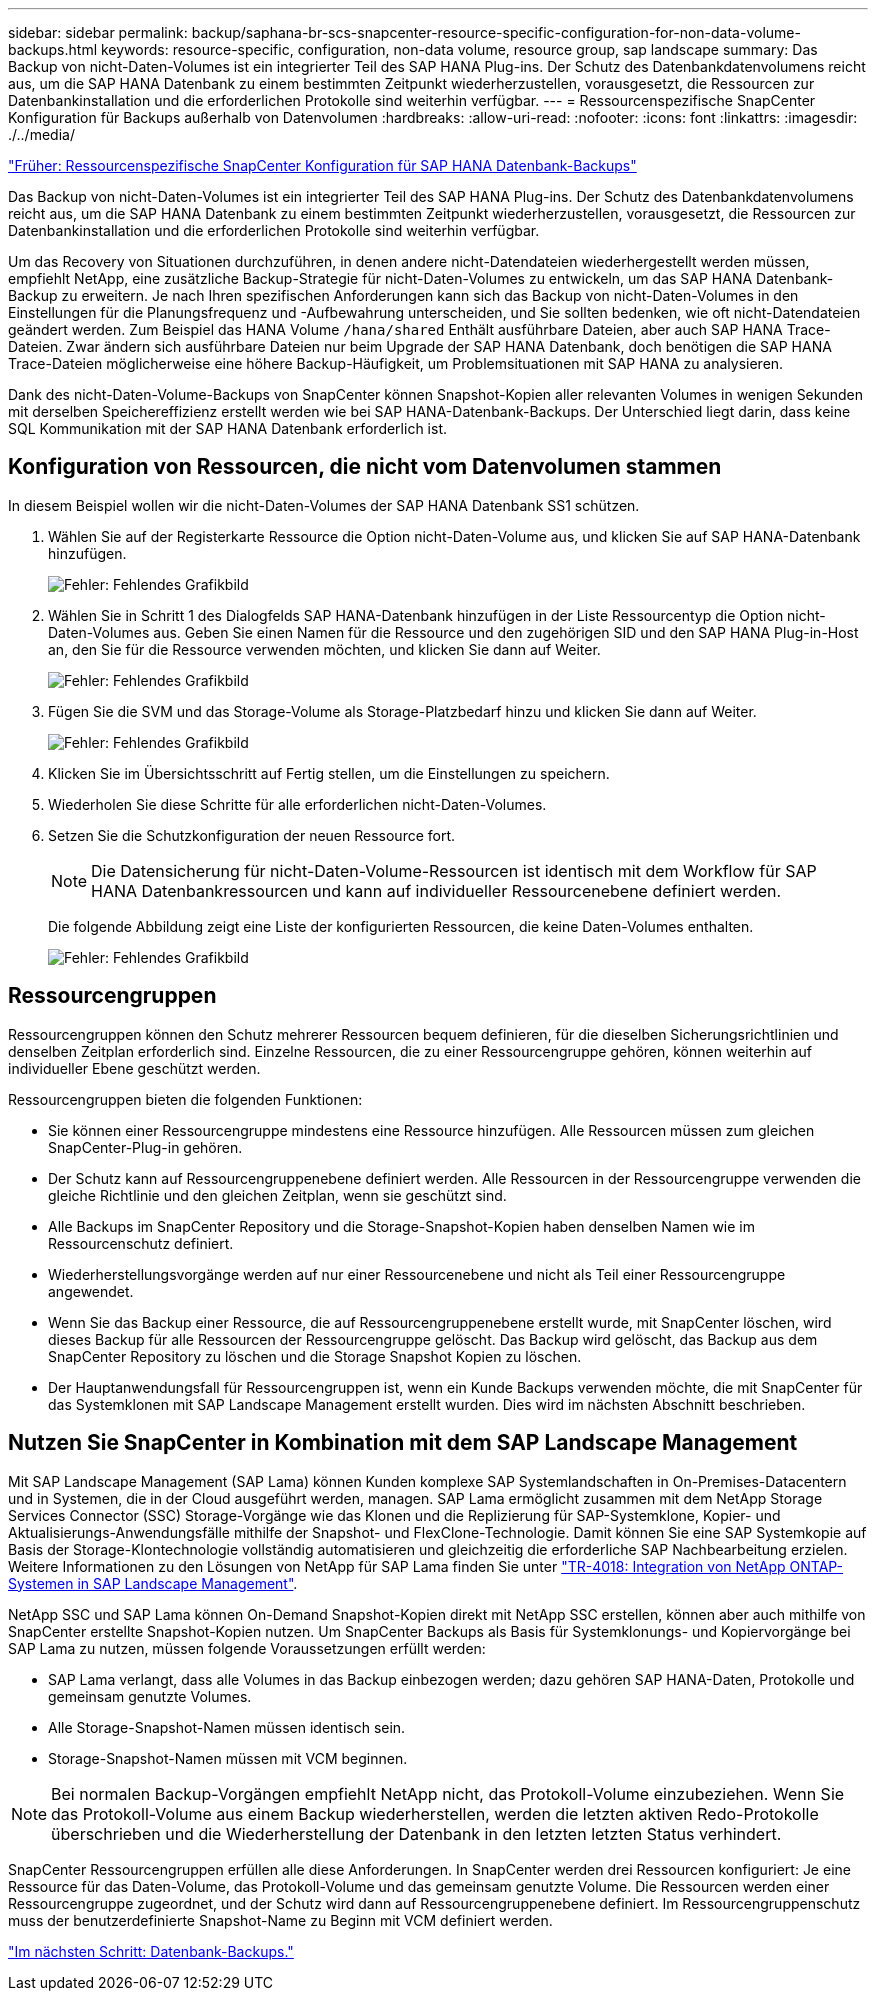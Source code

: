 ---
sidebar: sidebar 
permalink: backup/saphana-br-scs-snapcenter-resource-specific-configuration-for-non-data-volume-backups.html 
keywords: resource-specific, configuration, non-data volume, resource group, sap landscape 
summary: Das Backup von nicht-Daten-Volumes ist ein integrierter Teil des SAP HANA Plug-ins. Der Schutz des Datenbankdatenvolumens reicht aus, um die SAP HANA Datenbank zu einem bestimmten Zeitpunkt wiederherzustellen, vorausgesetzt, die Ressourcen zur Datenbankinstallation und die erforderlichen Protokolle sind weiterhin verfügbar. 
---
= Ressourcenspezifische SnapCenter Konfiguration für Backups außerhalb von Datenvolumen
:hardbreaks:
:allow-uri-read: 
:nofooter: 
:icons: font
:linkattrs: 
:imagesdir: ./../media/


link:saphana-br-scs-snapcenter-resource-specific-configuration-for-sap-hana-database-backups.html["Früher: Ressourcenspezifische SnapCenter Konfiguration für SAP HANA Datenbank-Backups"]

Das Backup von nicht-Daten-Volumes ist ein integrierter Teil des SAP HANA Plug-ins. Der Schutz des Datenbankdatenvolumens reicht aus, um die SAP HANA Datenbank zu einem bestimmten Zeitpunkt wiederherzustellen, vorausgesetzt, die Ressourcen zur Datenbankinstallation und die erforderlichen Protokolle sind weiterhin verfügbar.

Um das Recovery von Situationen durchzuführen, in denen andere nicht-Datendateien wiederhergestellt werden müssen, empfiehlt NetApp, eine zusätzliche Backup-Strategie für nicht-Daten-Volumes zu entwickeln, um das SAP HANA Datenbank-Backup zu erweitern. Je nach Ihren spezifischen Anforderungen kann sich das Backup von nicht-Daten-Volumes in den Einstellungen für die Planungsfrequenz und -Aufbewahrung unterscheiden, und Sie sollten bedenken, wie oft nicht-Datendateien geändert werden. Zum Beispiel das HANA Volume `/hana/shared` Enthält ausführbare Dateien, aber auch SAP HANA Trace-Dateien. Zwar ändern sich ausführbare Dateien nur beim Upgrade der SAP HANA Datenbank, doch benötigen die SAP HANA Trace-Dateien möglicherweise eine höhere Backup-Häufigkeit, um Problemsituationen mit SAP HANA zu analysieren.

Dank des nicht-Daten-Volume-Backups von SnapCenter können Snapshot-Kopien aller relevanten Volumes in wenigen Sekunden mit derselben Speichereffizienz erstellt werden wie bei SAP HANA-Datenbank-Backups. Der Unterschied liegt darin, dass keine SQL Kommunikation mit der SAP HANA Datenbank erforderlich ist.



== Konfiguration von Ressourcen, die nicht vom Datenvolumen stammen

In diesem Beispiel wollen wir die nicht-Daten-Volumes der SAP HANA Datenbank SS1 schützen.

. Wählen Sie auf der Registerkarte Ressource die Option nicht-Daten-Volume aus, und klicken Sie auf SAP HANA-Datenbank hinzufügen.
+
image:saphana-br-scs-image78.png["Fehler: Fehlendes Grafikbild"]

. Wählen Sie in Schritt 1 des Dialogfelds SAP HANA-Datenbank hinzufügen in der Liste Ressourcentyp die Option nicht-Daten-Volumes aus. Geben Sie einen Namen für die Ressource und den zugehörigen SID und den SAP HANA Plug-in-Host an, den Sie für die Ressource verwenden möchten, und klicken Sie dann auf Weiter.
+
image:saphana-br-scs-image79.png["Fehler: Fehlendes Grafikbild"]

. Fügen Sie die SVM und das Storage-Volume als Storage-Platzbedarf hinzu und klicken Sie dann auf Weiter.
+
image:saphana-br-scs-image80.png["Fehler: Fehlendes Grafikbild"]

. Klicken Sie im Übersichtsschritt auf Fertig stellen, um die Einstellungen zu speichern.
. Wiederholen Sie diese Schritte für alle erforderlichen nicht-Daten-Volumes.
. Setzen Sie die Schutzkonfiguration der neuen Ressource fort.
+

NOTE: Die Datensicherung für nicht-Daten-Volume-Ressourcen ist identisch mit dem Workflow für SAP HANA Datenbankressourcen und kann auf individueller Ressourcenebene definiert werden.

+
Die folgende Abbildung zeigt eine Liste der konfigurierten Ressourcen, die keine Daten-Volumes enthalten.

+
image:saphana-br-scs-image81.png["Fehler: Fehlendes Grafikbild"]





== Ressourcengruppen

Ressourcengruppen können den Schutz mehrerer Ressourcen bequem definieren, für die dieselben Sicherungsrichtlinien und denselben Zeitplan erforderlich sind. Einzelne Ressourcen, die zu einer Ressourcengruppe gehören, können weiterhin auf individueller Ebene geschützt werden.

Ressourcengruppen bieten die folgenden Funktionen:

* Sie können einer Ressourcengruppe mindestens eine Ressource hinzufügen. Alle Ressourcen müssen zum gleichen SnapCenter-Plug-in gehören.
* Der Schutz kann auf Ressourcengruppenebene definiert werden. Alle Ressourcen in der Ressourcengruppe verwenden die gleiche Richtlinie und den gleichen Zeitplan, wenn sie geschützt sind.
* Alle Backups im SnapCenter Repository und die Storage-Snapshot-Kopien haben denselben Namen wie im Ressourcenschutz definiert.
* Wiederherstellungsvorgänge werden auf nur einer Ressourcenebene und nicht als Teil einer Ressourcengruppe angewendet.
* Wenn Sie das Backup einer Ressource, die auf Ressourcengruppenebene erstellt wurde, mit SnapCenter löschen, wird dieses Backup für alle Ressourcen der Ressourcengruppe gelöscht. Das Backup wird gelöscht, das Backup aus dem SnapCenter Repository zu löschen und die Storage Snapshot Kopien zu löschen.
* Der Hauptanwendungsfall für Ressourcengruppen ist, wenn ein Kunde Backups verwenden möchte, die mit SnapCenter für das Systemklonen mit SAP Landscape Management erstellt wurden. Dies wird im nächsten Abschnitt beschrieben.




== Nutzen Sie SnapCenter in Kombination mit dem SAP Landscape Management

Mit SAP Landscape Management (SAP Lama) können Kunden komplexe SAP Systemlandschaften in On-Premises-Datacentern und in Systemen, die in der Cloud ausgeführt werden, managen. SAP Lama ermöglicht zusammen mit dem NetApp Storage Services Connector (SSC) Storage-Vorgänge wie das Klonen und die Replizierung für SAP-Systemklone, Kopier- und Aktualisierungs-Anwendungsfälle mithilfe der Snapshot- und FlexClone-Technologie. Damit können Sie eine SAP Systemkopie auf Basis der Storage-Klontechnologie vollständig automatisieren und gleichzeitig die erforderliche SAP Nachbearbeitung erzielen. Weitere Informationen zu den Lösungen von NetApp für SAP Lama finden Sie unter https://www.netapp.com/us/media/tr-4018.pdf["TR-4018: Integration von NetApp ONTAP-Systemen in SAP Landscape Management"^].

NetApp SSC und SAP Lama können On-Demand Snapshot-Kopien direkt mit NetApp SSC erstellen, können aber auch mithilfe von SnapCenter erstellte Snapshot-Kopien nutzen. Um SnapCenter Backups als Basis für Systemklonungs- und Kopiervorgänge bei SAP Lama zu nutzen, müssen folgende Voraussetzungen erfüllt werden:

* SAP Lama verlangt, dass alle Volumes in das Backup einbezogen werden; dazu gehören SAP HANA-Daten, Protokolle und gemeinsam genutzte Volumes.
* Alle Storage-Snapshot-Namen müssen identisch sein.
* Storage-Snapshot-Namen müssen mit VCM beginnen.



NOTE: Bei normalen Backup-Vorgängen empfiehlt NetApp nicht, das Protokoll-Volume einzubeziehen. Wenn Sie das Protokoll-Volume aus einem Backup wiederherstellen, werden die letzten aktiven Redo-Protokolle überschrieben und die Wiederherstellung der Datenbank in den letzten letzten Status verhindert.

SnapCenter Ressourcengruppen erfüllen alle diese Anforderungen. In SnapCenter werden drei Ressourcen konfiguriert: Je eine Ressource für das Daten-Volume, das Protokoll-Volume und das gemeinsam genutzte Volume. Die Ressourcen werden einer Ressourcengruppe zugeordnet, und der Schutz wird dann auf Ressourcengruppenebene definiert. Im Ressourcengruppenschutz muss der benutzerdefinierte Snapshot-Name zu Beginn mit VCM definiert werden.

link:saphana-br-scs-database-backups.html["Im nächsten Schritt: Datenbank-Backups."]
